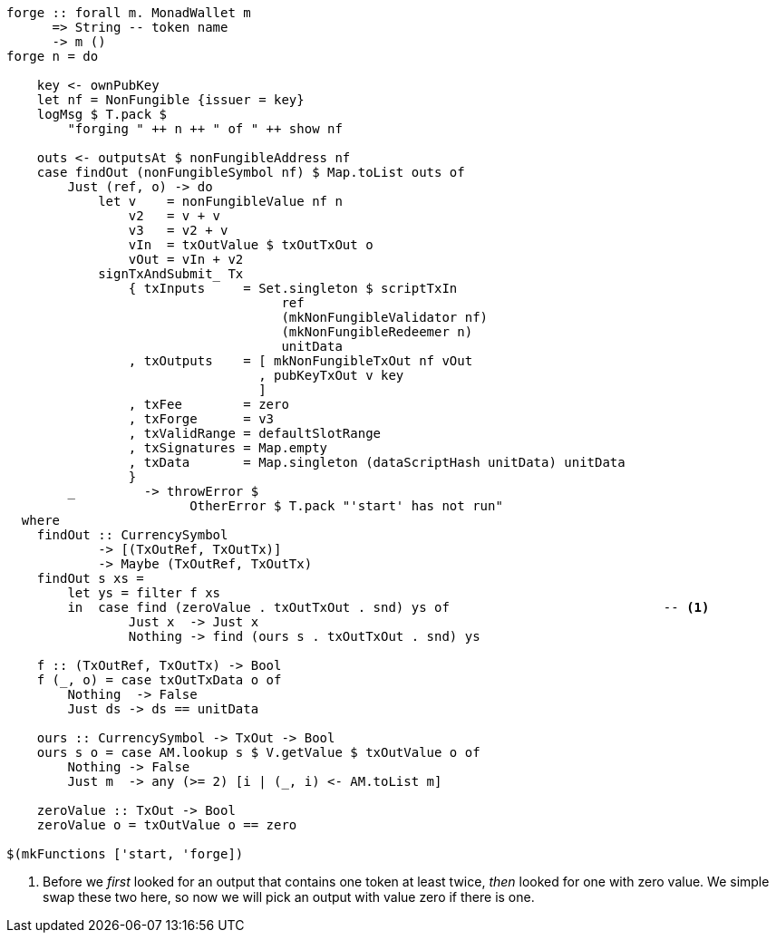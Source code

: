 ////
[source,haskell]
----
{-# LANGUAGE DataKinds                       #-}
{-# LANGUAGE DeriveAnyClass                  #-}
{-# LANGUAGE NoImplicitPrelude               #-}
{-# LANGUAGE ScopedTypeVariables             #-}
{-# LANGUAGE TemplateHaskell                 #-}
{-# OPTIONS_GHC -fno-warn-missing-signatures #-}

module NonFungible.NonFungible7 where

import           Language.PlutusTx
import qualified Language.PlutusTx.AssocMap as AM
import           Language.PlutusTx.Prelude
import           Ledger
import           Ledger.Typed.Scripts       (wrapValidator)
import qualified Ledger.Ada                 as A
import qualified Ledger.Value               as V
import           Playground.Contract
import           Wallet

import           Control.Monad (void)
import           Control.Monad.Except       (MonadError (..))
import qualified Data.ByteString.Lazy.Char8 as C
import qualified Data.Map.Strict            as Map
import qualified Data.Set                   as Set
import qualified Data.Text                  as T

data NonFungible = NonFungible
    { issuer :: PubKey
    } deriving (Show, Generic, ToJSON, FromJSON, ToSchema)

makeLift ''NonFungible

type NonFungibleValidator =
       ()
    -> TokenName
    -> PendingTx
    -> Bool

validateNonFungible :: NonFungible -> NonFungibleValidator
validateNonFungible nf () name tx =
       txSignedBy tx (issuer nf)
    && case (pendingTxInputs tx, pendingTxOutputs tx) of
        ([i], os@(o : _)) ->
            let inValue = pendingTxInValue i
            in     foldMap pendingTxOutValue os
                    == (inValue + v3)
                && pendingTxOutValue o
                    == (inValue + v2)
                && V.valueOf inValue s name == 0
                && case pendingTxOutType o of
                    ScriptTxOut vh _ -> vh == ownHash tx
                    _                -> False
        _                 -> False
  where
    s :: CurrencySymbol
    s = ownCurrencySymbol tx

    v, v2, v3 :: Value
    v  = V.singleton s name 1
    v2 = v + v
    v3 = v2 + v

mkNonFungibleRedeemer :: String -> RedeemerScript
mkNonFungibleRedeemer name = RedeemerScript $ toData $ TokenName $ C.pack name

mkNonFungibleValidator :: NonFungible -> ValidatorScript
mkNonFungibleValidator = mkValidatorScript
                       . applyCode $$(compile [|| \nf -> wrapValidator (validateNonFungible nf) ||])
                       . liftCode

nonFungibleAddress :: NonFungible -> Address
nonFungibleAddress = scriptAddress . mkNonFungibleValidator

nonFungibleSymbol :: NonFungible -> CurrencySymbol
nonFungibleSymbol nf = scriptCurrencySymbol $ mkNonFungibleValidator nf

nonFungibleValue :: NonFungible -> String -> Value
nonFungibleValue nf name = V.singleton
    (nonFungibleSymbol nf)
    (TokenName $ C.pack name)
    1

mkNonFungibleTxOut :: NonFungible -> Value -> TxOut
mkNonFungibleTxOut nf v =
    scriptTxOut
        v
        (mkNonFungibleValidator nf)
        unitData

start :: MonadWallet m => m ()
start = do

    key <- ownPubKey
    let nf = NonFungible {issuer = key}
    logMsg $ T.pack $
        "starting " ++ show nf
    startWatching $ nonFungibleAddress nf

    void $ createTxAndSubmit
        defaultSlotRange
        Set.empty
        [mkNonFungibleTxOut nf zero]
        [unitData]
----
////

[source,haskell,highlight='40-42']
----
forge :: forall m. MonadWallet m
      => String -- token name
      -> m ()
forge n = do

    key <- ownPubKey
    let nf = NonFungible {issuer = key}
    logMsg $ T.pack $
        "forging " ++ n ++ " of " ++ show nf

    outs <- outputsAt $ nonFungibleAddress nf
    case findOut (nonFungibleSymbol nf) $ Map.toList outs of
        Just (ref, o) -> do
            let v    = nonFungibleValue nf n
                v2   = v + v
                v3   = v2 + v
                vIn  = txOutValue $ txOutTxOut o
                vOut = vIn + v2
            signTxAndSubmit_ Tx
                { txInputs     = Set.singleton $ scriptTxIn
                                    ref
                                    (mkNonFungibleValidator nf)
                                    (mkNonFungibleRedeemer n)
                                    unitData
                , txOutputs    = [ mkNonFungibleTxOut nf vOut
                                 , pubKeyTxOut v key
                                 ]
                , txFee        = zero
                , txForge      = v3
                , txValidRange = defaultSlotRange
                , txSignatures = Map.empty
                , txData       = Map.singleton (dataScriptHash unitData) unitData
                }
        _         -> throwError $
                        OtherError $ T.pack "'start' has not run"
  where
    findOut :: CurrencySymbol
            -> [(TxOutRef, TxOutTx)]
            -> Maybe (TxOutRef, TxOutTx)
    findOut s xs =
        let ys = filter f xs
        in  case find (zeroValue . txOutTxOut . snd) ys of                            -- <1>
                Just x  -> Just x
                Nothing -> find (ours s . txOutTxOut . snd) ys

    f :: (TxOutRef, TxOutTx) -> Bool
    f (_, o) = case txOutTxData o of
        Nothing  -> False
        Just ds -> ds == unitData

    ours :: CurrencySymbol -> TxOut -> Bool
    ours s o = case AM.lookup s $ V.getValue $ txOutValue o of
        Nothing -> False
        Just m  -> any (>= 2) [i | (_, i) <- AM.toList m]

    zeroValue :: TxOut -> Bool
    zeroValue o = txOutValue o == zero

$(mkFunctions ['start, 'forge])
----

<1> Before we _first_ looked for an output that contains one token at least
twice, _then_ looked for one with zero value. We simple swap these two here, so
now we will pick an output with value zero if there is one.
